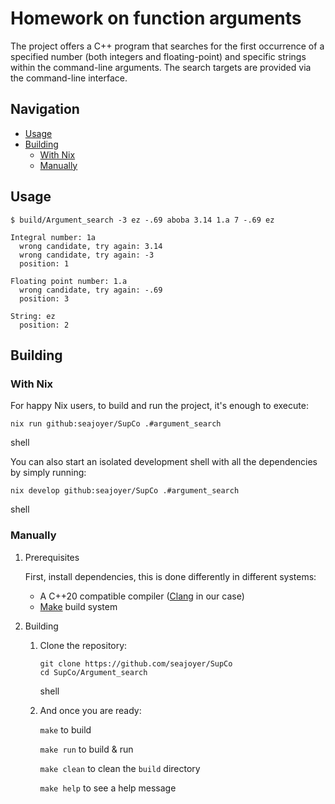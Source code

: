 * Homework on function arguments

The project offers a C++ program that searches for the first occurrence of a specified number (both integers and floating-point) and specific strings within the command-line arguments. The search targets are provided via the command-line interface.

** Navigation
- [[#usage][Usage]]
- [[#building][Building]]
  - [[#with-nix][With Nix]]
  - [[#manually][Manually]]

** Usage

#+begin_src shell
$ build/Argument_search -3 ez -.69 aboba 3.14 1.a 7 -.69 ez

Integral number: 1a
  wrong candidate, try again: 3.14
  wrong candidate, try again: -3
  position: 1

Floating point number: 1.a
  wrong candidate, try again: -.69
  position: 3

String: ez
  position: 2
#+end_src

** Building

*** With Nix

For happy Nix users, to build and run the project, it's enough to execute:
#+begin_src shell
nix run github:seajoyer/SupCo .#argument_search
#+end_src shell

You can also start an isolated development shell with all the dependencies by simply running:
#+begin_src shell
nix develop github:seajoyer/SupCo .#argument_search
#+end_src shell

*** Manually

**** Prerequisites

First, install dependencies, this is done differently in different systems:

- A C++20 compatible compiler ([[https://clang.llvm.org/get_started.html][Clang]] in our case)
- [[https://www.gnu.org/software/make/#download][Make]] build system

**** Building

1. Clone the repository:
   #+begin_src shell
   git clone https://github.com/seajoyer/SupCo
   cd SupCo/Argument_search
   #+end_src shell
2. And once you are ready:

   ~make~ to build

   ~make run~ to build & run

   ~make clean~ to clean the ~build~ directory

   ~make help~ to see a help message

